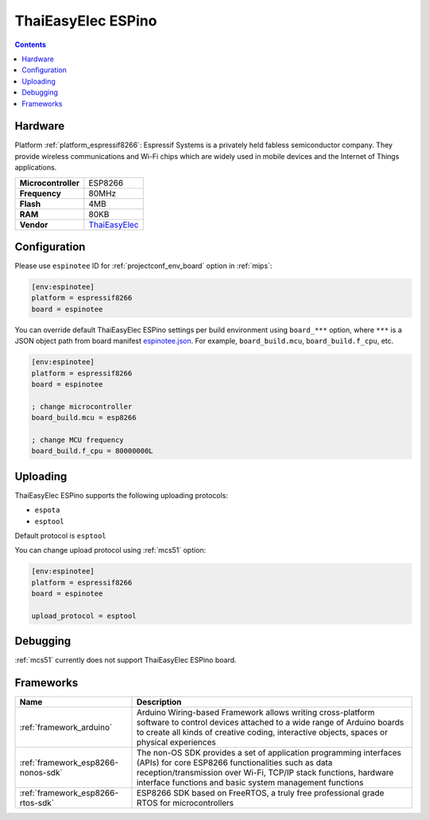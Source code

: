 
.. _board_espressif8266_espinotee:

ThaiEasyElec ESPino
===================

.. contents::

Hardware
--------

Platform :ref:`platform_espressif8266`: Espressif Systems is a privately held fabless semiconductor company. They provide wireless communications and Wi-Fi chips which are widely used in mobile devices and the Internet of Things applications.

.. list-table::

  * - **Microcontroller**
    - ESP8266
  * - **Frequency**
    - 80MHz
  * - **Flash**
    - 4MB
  * - **RAM**
    - 80KB
  * - **Vendor**
    - `ThaiEasyElec <http://www.thaieasyelec.com/products/wireless-modules/wifi-modules/espino-wifi-development-board-detail.html?utm_source=platformio.org&utm_medium=docs>`__


Configuration
-------------

Please use ``espinotee`` ID for :ref:`projectconf_env_board` option in :ref:`mips`:

.. code-block:: ini

  [env:espinotee]
  platform = espressif8266
  board = espinotee

You can override default ThaiEasyElec ESPino settings per build environment using
``board_***`` option, where ``***`` is a JSON object path from
board manifest `espinotee.json <https://github.com/platformio/platform-espressif8266/blob/master/boards/espinotee.json>`_. For example,
``board_build.mcu``, ``board_build.f_cpu``, etc.

.. code-block:: ini

  [env:espinotee]
  platform = espressif8266
  board = espinotee

  ; change microcontroller
  board_build.mcu = esp8266

  ; change MCU frequency
  board_build.f_cpu = 80000000L


Uploading
---------
ThaiEasyElec ESPino supports the following uploading protocols:

* ``espota``
* ``esptool``

Default protocol is ``esptool``

You can change upload protocol using :ref:`mcs51` option:

.. code-block:: ini

  [env:espinotee]
  platform = espressif8266
  board = espinotee

  upload_protocol = esptool

Debugging
---------
:ref:`mcs51` currently does not support ThaiEasyElec ESPino board.

Frameworks
----------
.. list-table::
    :header-rows:  1

    * - Name
      - Description

    * - :ref:`framework_arduino`
      - Arduino Wiring-based Framework allows writing cross-platform software to control devices attached to a wide range of Arduino boards to create all kinds of creative coding, interactive objects, spaces or physical experiences

    * - :ref:`framework_esp8266-nonos-sdk`
      - The non-OS SDK provides a set of application programming interfaces (APIs) for core ESP8266 functionalities such as data reception/transmission over Wi-Fi, TCP/IP stack functions, hardware interface functions and basic system management functions

    * - :ref:`framework_esp8266-rtos-sdk`
      - ESP8266 SDK based on FreeRTOS, a truly free professional grade RTOS for microcontrollers
